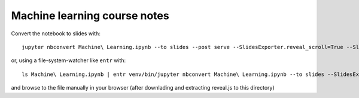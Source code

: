 Machine learning course notes
=============================

Convert the notebook to slides with::

  jupyter nbconvert Machine\ Learning.ipynb --to slides --post serve --SlidesExporter.reveal_scroll=True --SlidesExporter.reveal_theme=solarized

or, using a file-system-watcher like ``entr`` with::

  ls Machine\ Learning.ipynb | entr venv/bin/jupyter nbconvert Machine\ Learning.ipynb --to slides --SlidesExporter.reveal_scroll=True --SlidesExporter.reveal_theme=solarized

and browse to the file manually in your browser (after downlading and extracting reveal.js to this directory)

